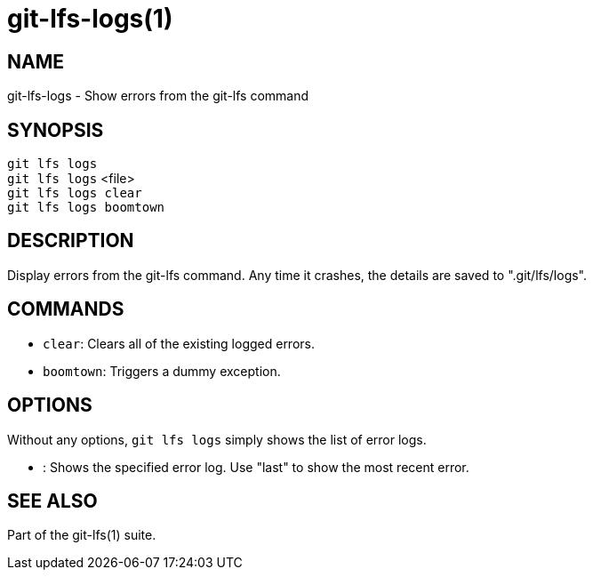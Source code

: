 = git-lfs-logs(1)

== NAME

git-lfs-logs - Show errors from the git-lfs command

== SYNOPSIS

`git lfs logs` +
`git lfs logs` <file> +
`git lfs logs clear` +
`git lfs logs boomtown`

== DESCRIPTION

Display errors from the git-lfs command. Any time it crashes, the
details are saved to ".git/lfs/logs".

== COMMANDS

* `clear`: Clears all of the existing logged errors.
* `boomtown`: Triggers a dummy exception.

== OPTIONS

Without any options, `git lfs logs` simply shows the list of error logs.

* : Shows the specified error log. Use "last" to show the most recent
error.

== SEE ALSO

Part of the git-lfs(1) suite.
